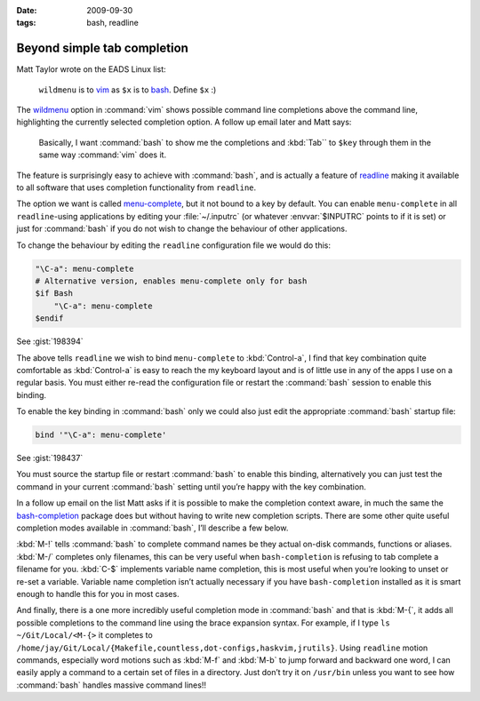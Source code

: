 :date: 2009-09-30
:tags: bash, readline

Beyond simple tab completion
============================

Matt Taylor wrote on the EADS Linux list:

    ``wildmenu`` is to vim_ as ``$x`` is to bash_.  Define ``$x`` :)

The wildmenu_ option in :command:`vim` shows possible command line completions
above the command line, highlighting the currently selected completion option.
A follow up email later and Matt says:

    Basically, I want :command:`bash` to show me the completions and
    :kbd:`Tab`` to ``$key`` through them in the same way :command:`vim` does
    it.

The feature is surprisingly easy to achieve with :command:`bash`, and is
actually a feature of readline_ making it available to all software that uses
completion functionality from ``readline``.

The option we want is called menu-complete_, but it not bound to a key by
default.  You can enable ``menu-complete`` in all ``readline``-using
applications by editing your :file:`~/.inputrc` (or whatever :envvar:`$INPUTRC`
points to if it is set) or just for :command:`bash` if you do not wish to
change the behaviour of other applications.

To change the behaviour by editing the ``readline`` configuration file we would do
this:

.. code-block:: text

    "\C-a": menu-complete
    # Alternative version, enables menu-complete only for bash
    $if Bash
        "\C-a": menu-complete
    $endif

See :gist:`198394`

The above tells ``readline`` we wish to bind ``menu-complete`` to
:kbd:`Control-a`, I find that key combination quite comfortable as
:kbd:`Control-a` is easy to reach the my keyboard layout and is of little use
in any of the apps I use on a regular basis.  You must either re-read the
configuration file or restart the :command:`bash` session to enable this
binding.

To enable the key binding in :command:`bash` only we could also just edit the
appropriate :command:`bash` startup file:

.. code-block:: bash

    bind '"\C-a": menu-complete'

See :gist:`198437`

You must source the startup file or restart :command:`bash` to enable this
binding, alternatively you can just test the command in your current
:command:`bash` setting until you’re happy with the key combination.

In a follow up email on the list Matt asks if it is possible to make the
completion context aware, in much the same the bash-completion_ package does but
without having to write new completion scripts.  There are some other quite
useful completion modes available in :command:`bash`, I’ll describe a few
below.

:kbd:`M-!` tells :command:`bash` to complete command names be they actual
on-disk commands, functions or aliases. :kbd:`M-/` completes only filenames,
this can be very useful when ``bash-completion`` is refusing to tab complete
a filename for you.  :kbd:`C-$` implements variable name completion, this is
most useful when you’re looking to unset or re-set a variable.  Variable name
completion isn’t actually necessary if you have ``bash-completion`` installed
as it is smart enough to handle this for you in most cases.

And finally, there is a one more incredibly useful completion mode in
:command:`bash` and that is :kbd:`M-{`, it adds all possible completions to the
command line using the brace expansion syntax.  For example, if I type ``ls
~/Git/Local/<M-{>`` it completes to
``/home/jay/Git/Local/{Makefile,countless,dot-configs,haskvim,jrutils}``.
Using ``readline`` motion commands, especially word motions such as :kbd:`M-f`
and :kbd:`M-b` to jump forward and backward one word, I can easily apply
a command to a certain set of files in a directory.  Just don’t try it on
``/usr/bin`` unless you want to see how :command:`bash` handles massive command
lines!!

.. _vim: http://www.vim.org/
.. _bash: http://cnswww.cns.cwru.edu/~chet/bash/bashtop.html
.. _readline: http://cnswww.cns.cwru.edu/php/chet/readline/rltop.html
.. _menu-complete: http://cnswww.cns.cwru.edu/php/chet/readline/readline.html#IDX137
.. _wildmenu: http://vimdoc.sourceforge.net/htmldoc/options.html#'wildmenu'
.. _bash-completion: http://bash-completion.alioth.debian.org/
